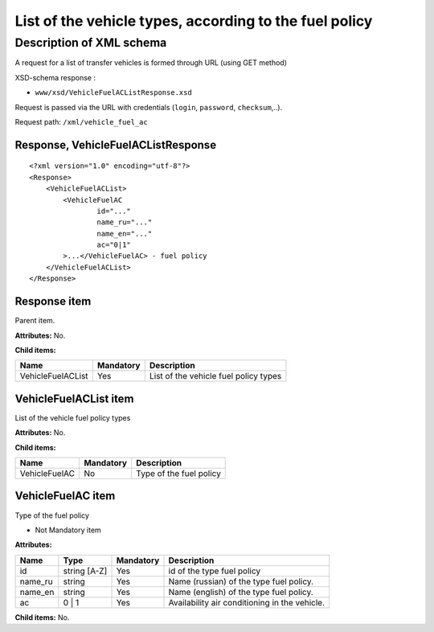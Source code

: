 List of the vehicle types, according to the fuel policy
#######################################################

Description of XML schema
=========================

A request for a list of transfer vehicles is formed through URL (using GET method)

XSD-schema response :

-  ``www/xsd/VehicleFuelACListResponse.xsd``

Request is passed via the URL with credentials (``login``, ``password``, ``checksum``,..).

Request path: ``/xml/vehicle_fuel_ac``

Response, VehicleFuelACListResponse
-----------------------------------

::

    <?xml version="1.0" encoding="utf-8"?>
    <Response>
        <VehicleFuelACList>
            <VehicleFuelAC 
                    id="..." 
                    name_ru="..." 
                    name_en="..."
                    ac="0|1"                 
            >...</VehicleFuelAC> - fuel policy
        </VehicleFuelACList>
    </Response>

Response item
-------------

Parent item.

**Attributes:** No.

**Child items:**

+-------------------+-----------+---------------------------------------+
| Name              | Mandatory | Description                           |
+===================+===========+=======================================+
| VehicleFuelACList | Yes       | List of the vehicle fuel policy types |
+-------------------+-----------+---------------------------------------+

VehicleFuelACList item
----------------------

List of the vehicle fuel policy types

**Attributes:** No.

**Child items:**

+---------------+-----------+-------------------------+
| Name          | Mandatory | Description             |
+===============+===========+=========================+
| VehicleFuelAC | No        | Type of the fuel policy |
+---------------+-----------+-------------------------+

VehicleFuelAC item
------------------

Type of the fuel policy

- Not Mandatory item

**Attributes:**

+------------+----------------+-------------+-------------------------------------------------+
| Name       | Type           | Mandatory   | Description                                     |
+============+================+=============+=================================================+
| id         | string [A-Z]   | Yes         | id of the type fuel policy                      |
+------------+----------------+-------------+-------------------------------------------------+
| name_ru    | string         | Yes         | Name (russian) of the type fuel policy.         |
+------------+----------------+-------------+-------------------------------------------------+
| name_en    | string         | Yes         | Name (english) of the type fuel policy.         |
+------------+----------------+-------------+-------------------------------------------------+
| ac         | 0 \| 1         | Yes         | Availability air conditioning in the vehicle.   |
+------------+----------------+-------------+-------------------------------------------------+

**Child items:** No.
